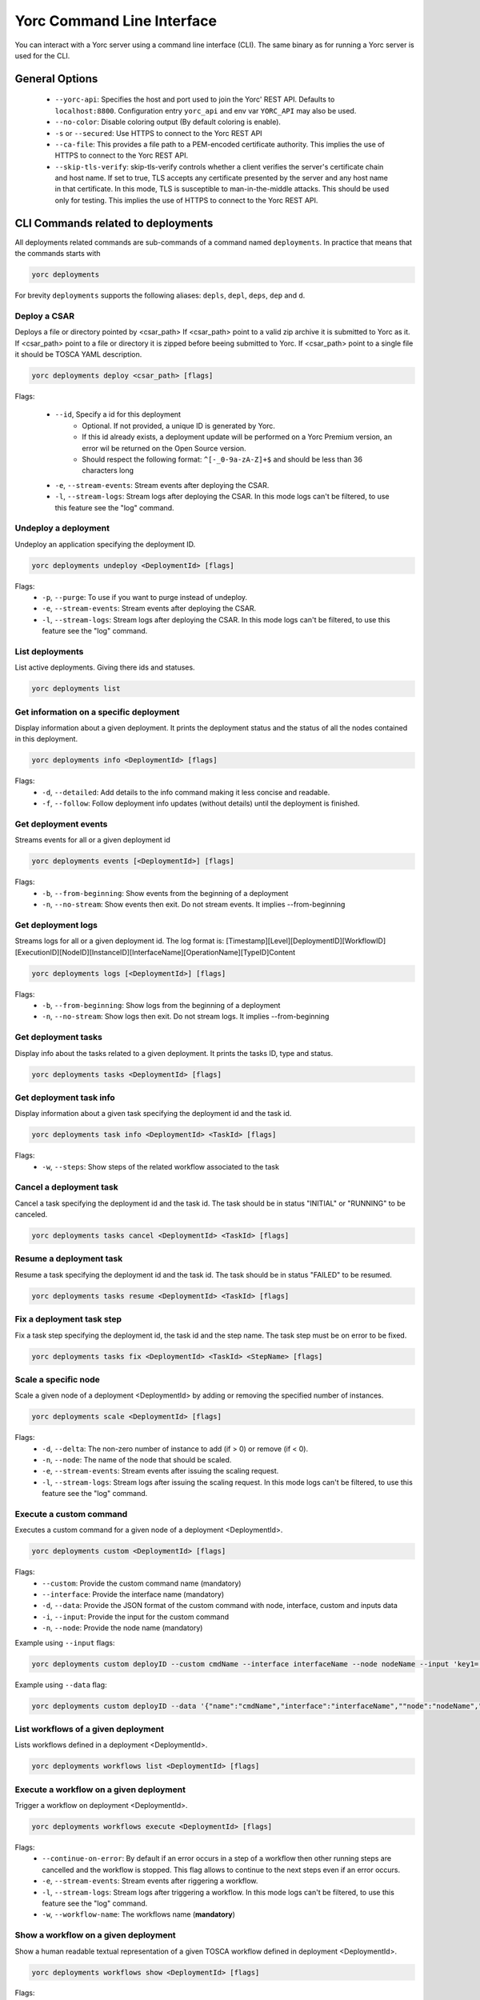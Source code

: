 ..
   Copyright 2018 Bull S.A.S. Atos Technologies - Bull, Rue Jean Jaures, B.P.68, 78340, Les Clayes-sous-Bois, France.

   Licensed under the Apache License, Version 2.0 (the "License");
   you may not use this file except in compliance with the License.
   You may obtain a copy of the License at

       http://www.apache.org/licenses/LICENSE-2.0

   Unless required by applicable law or agreed to in writing, software
   distributed under the License is distributed on an "AS IS" BASIS,
   WITHOUT WARRANTIES OR CONDITIONS OF ANY KIND, either express or implied.
   See the License for the specific language governing permissions and
   limitations under the License.
   ---

Yorc Command Line Interface
===========================

You can interact with a Yorc server using a command line interface (CLI). The same binary as for running a Yorc server is used for the CLI.

General Options
---------------

  * ``--yorc-api``: Specifies the host and port used to join the Yorc' REST API. Defaults to ``localhost:8800``. Configuration entry ``yorc_api`` and env var ``YORC_API`` may also be used.
  * ``--no-color``: Disable coloring output (By default coloring is enable). 
  * ``-s`` or ``--secured``: Use HTTPS to connect to the Yorc REST API
  * ``--ca-file``: This provides a file path to a PEM-encoded certificate authority. This implies the use of HTTPS to connect to the Yorc REST API.
  * ``--skip-tls-verify``: skip-tls-verify controls whether a client verifies the server's certificate chain and host name. If set to true, TLS accepts any certificate presented by the server and any host name in that certificate. In this mode, TLS is susceptible to man-in-the-middle attacks. This should be used only for testing. This implies the use of HTTPS to connect to the Yorc REST API.

CLI Commands related to deployments
-----------------------------------

All deployments related commands are sub-commands of a command named ``deployments``. 
In practice that means that the commands starts with 

.. code-block:: bash
    
    yorc deployments

For brevity ``deployments`` supports the following aliases: ``depls``, ``depl``, ``deps``, ``dep`` and ``d``.

Deploy a CSAR
~~~~~~~~~~~~~

Deploys a file or directory pointed by <csar_path>
If <csar_path> point to a valid zip archive it is submitted to Yorc as it.
If <csar_path> point to a file or directory it is zipped before beeing submitted to Yorc.
If <csar_path> point to a single file it should be TOSCA YAML description.

.. code-block:: bash

     yorc deployments deploy <csar_path> [flags]
     
Flags:

  * ``--id``, Specify a id for this deployment
     - Optional. If not provided, a unique ID is generated by Yorc.
     - If this id already exists, a deployment update will be performed on a Yorc
       Premium version, an error wil be returned on the Open Source version.
     - Should respect the following format: ``^[-_0-9a-zA-Z]+$`` and should be less
       than 36 characters long
  * ``-e``, ``--stream-events``: Stream events after deploying the CSAR.
  * ``-l``, ``--stream-logs``: Stream logs after deploying the CSAR. In this mode logs can't be filtered, to use this feature see the "log" command.
  
Undeploy a deployment
~~~~~~~~~~~~~~~~~~~~~

Undeploy an application specifying the deployment ID.

.. code-block:: bash

     yorc deployments undeploy <DeploymentId> [flags]
     
Flags:
  * ``-p``, ``--purge``: To use if you want to purge instead of undeploy.
  * ``-e``, ``--stream-events``: Stream events after deploying the CSAR.
  * ``-l``, ``--stream-logs``: Stream logs after deploying the CSAR. In this mode logs can't be filtered, to use this feature see the "log" command.


List deployments
~~~~~~~~~~~~~~~~

List active deployments. Giving there ids and statuses.

.. code-block:: bash

    yorc deployments list


Get information on a specific deployment
~~~~~~~~~~~~~~~~~~~~~~~~~~~~~~~~~~~~~~~~

Display information about a given deployment.
It prints the deployment status and the status of all the nodes contained in this deployment.

.. code-block:: bash

     yorc deployments info <DeploymentId> [flags]
     
Flags:
  * ``-d``, ``--detailed``: Add details to the info command making it less concise and readable.
  * ``-f``, ``--follow``: Follow deployment info updates (without details) until the deployment is finished.

Get deployment events
~~~~~~~~~~~~~~~~~~~~~

Streams events for all or a given deployment id

.. code-block:: bash

     yorc deployments events [<DeploymentId>] [flags]
     
Flags:
  * ``-b``, ``--from-beginning``: Show events from the beginning of a deployment
  * ``-n``, ``--no-stream``: Show events then exit. Do not stream events. It implies --from-beginning

Get deployment logs
~~~~~~~~~~~~~~~~~~~

Streams logs for all or a given deployment id.
The log format is: [Timestamp][Level][DeploymentID][WorkflowID][ExecutionID][NodeID][InstanceID][InterfaceName][OperationName][TypeID]Content

.. code-block:: bash

     yorc deployments logs [<DeploymentId>] [flags]
     
Flags:
  * ``-b``, ``--from-beginning``: Show logs from the beginning of a deployment
  * ``-n``, ``--no-stream``: Show logs then exit. Do not stream logs. It implies --from-beginning

Get deployment tasks
~~~~~~~~~~~~~~~~~~~~

Display info about the tasks related to a given deployment.
It prints the tasks ID, type and status.

.. code-block:: bash

     yorc deployments tasks <DeploymentId> [flags]

Get deployment task info
~~~~~~~~~~~~~~~~~~~~~~~~

Display information about a given task specifying the deployment id and the task id.

.. code-block:: bash

     yorc deployments task info <DeploymentId> <TaskId> [flags]

Flags:
  * ``-w``, ``--steps``: Show steps of the related workflow associated to the task

Cancel a deployment task
~~~~~~~~~~~~~~~~~~~~~~~~

Cancel a task specifying the deployment id and the task id.
The task should be in status "INITIAL" or "RUNNING" to be canceled.

.. code-block:: bash

     yorc deployments tasks cancel <DeploymentId> <TaskId> [flags]

Resume a deployment task
~~~~~~~~~~~~~~~~~~~~~~~~

Resume a task specifying the deployment id and the task id.
The task should be in status "FAILED" to be resumed.

.. code-block:: bash

     yorc deployments tasks resume <DeploymentId> <TaskId> [flags]

Fix a deployment task step
~~~~~~~~~~~~~~~~~~~~~~~~~~

Fix a task step specifying the deployment id, the task id and the step name.
The task step must be on error to be fixed.

.. code-block:: bash

     yorc deployments tasks fix <DeploymentId> <TaskId> <StepName> [flags]

Scale a specific node
~~~~~~~~~~~~~~~~~~~~~

Scale a given node of a deployment <DeploymentId> by adding or removing the specified number of instances.

.. code-block:: bash

     yorc deployments scale <DeploymentId> [flags]

Flags:
  * ``-d``, ``--delta``: The non-zero number of instance to add (if > 0) or remove (if < 0).
  * ``-n``, ``--node``: The name of the node that should be scaled.
  * ``-e``, ``--stream-events``: Stream events after  issuing the scaling request.
  * ``-l``, ``--stream-logs``: Stream logs after issuing the scaling request. In this mode logs can't be filtered, to use this feature see the "log" command.

Execute a custom command
~~~~~~~~~~~~~~~~~~~~~~~~

Executes a custom command for a given node of a deployment <DeploymentId>.

.. code-block:: bash

     yorc deployments custom <DeploymentId> [flags]

Flags:                                                                                                                                                        
  * ``--custom``: Provide the custom command name (mandatory)
  * ``--interface``: Provide the interface name (mandatory)
  * ``-d``, ``--data``: Provide the JSON format of the custom command with node, interface, custom and inputs data
  * ``-i``, ``--input``: Provide the input for the custom command
  * ``-n``, ``--node``: Provide the node name (mandatory)

Example using ``--input`` flags:

.. code-block:: bash

     yorc deployments custom deployID --custom cmdName --interface interfaceName --node nodeName --input 'key1=["value1","value2"]' --input 'key2="value3"'

Example using ``--data`` flag:

.. code-block:: bash

     yorc deployments custom deployID --data '{"name":"cmdName","interface":"interfaceName",""node":"nodeName","inputs":{"key1":["value1","value2"],"key2":"value3"}}'


List workflows of a given deployment
~~~~~~~~~~~~~~~~~~~~~~~~~~~~~~~~~~~~

Lists workflows defined in a deployment <DeploymentId>.

.. code-block:: bash

     yorc deployments workflows list <DeploymentId> [flags]

Execute a workflow on a given deployment
~~~~~~~~~~~~~~~~~~~~~~~~~~~~~~~~~~~~~~~~

Trigger a workflow on deployment <DeploymentId>.

.. code-block:: bash

     yorc deployments workflows execute <DeploymentId> [flags]

Flags:
  * ``--continue-on-error``: By default if an error occurs in a step of a workflow then other running steps are cancelled and the workflow is stopped. This flag allows to continue to the next steps even if an error occurs.
  * ``-e``, ``--stream-events``: Stream events after riggering a workflow.
  * ``-l``, ``--stream-logs``: Stream logs after triggering a workflow. In this mode logs can't be filtered, to use this feature see the "log" command.
  * ``-w``, ``--workflow-name``: The workflows name (**mandatory**)

Show a workflow on a given deployment
~~~~~~~~~~~~~~~~~~~~~~~~~~~~~~~~~~~~~

Show a human readable textual representation of a given TOSCA workflow defined in deployment <DeploymentId>.

.. code-block:: bash

     yorc deployments workflows show <DeploymentId> [flags]

Flags:
  * ``-w``, ``--workflow-name``: The workflows name (**mandatory**)

Generate a graphical representation of a workflow on a given deployment
~~~~~~~~~~~~~~~~~~~~~~~~~~~~~~~~~~~~~~~~~~~~~~~~~~~~~~~~~~~~~~~~~~~~~~~

Generate a GraphViz Dot format representation of a given workflow. The output can be easily converted to an image by making use of the dot 
command provided by GraphViz:



.. code-block:: bash

     yorc deployments workflows graph <DeploymentId> [flags]| dot -Tpng > graph.png 

Flags:
  * ``-w``, ``--workflow-name``: The workflows name (**mandatory**)
  * ``--horizontal``: Draw graph with an horizontal layout. (layout is vertical by default)

.. _yorc_cli_hostspool_section:

CLI Commands related to hosts pool
----------------------------------

All hosts pool related commands are sub-commands of a command named ``hostspool``.
In practice that means that the commands starts with

.. code-block:: bash

    yorc hostspool

For brevity ``hostspool`` supports the following aliases: ``hostpool``, ``hostsp``, ``hpool`` and ``hp``.

Add a host pool
~~~~~~~~~~~~~~~

Adds a host to the hosts pool managed by this Yorc cluster.
The <hostname> should not already exist.
The connection object of the JSON request is mandatory while the labels list is optional.
This labels list should be composed with elements with the "op" parameter set to "add" but it could be omitted.

.. code-block:: bash

     yorc hostspool add <hostname> [flags]

Flags:
  * ``--data`` or ``-d`` :  Specify a JSON format for the host pool to add. The JSON format for the host pool is described below.
  * ``--key`` or ``-k`` : Specify a private key to access host if no host connection is defined in JSON format. (**mandatory if no password is defined**)
  * ``--password`` or ``-p`` : Specify a password to access host if no host connection is defined in JSON format. (**mandatory if no private key is defined**)
  * ``--host``: Hostname or ip address used to connect to the host. (defaults to the hostname in the hosts pool)
  * ``--label``: Label in form ``key=value`` to add to the host. May be specified several time.
  * ``--port``: Port used to connect to the host. (default 22)
  * ``--user``: User used to connect to the host (default "root")



Host pool (JSON):

.. code-block:: JSON

    {
      "connection": {
        "host": "defaults_to_<hostname>",
        "user": "defaults_to_root",
        "port": "defaults_to_22",
        "private_key": "one_of_password_or_private_key_required",
        "password": "one_of_password_or_private_key_required"
      },
      "labels": [
        {"name": "os.type", "value": "linux"},
        {"op": "add", "name": "host.mem_size", "value": "4G"}
      ]
    }

Update a host pool
~~~~~~~~~~~~~~~~~~

Update labels list or connection of a host of the hosts pool managed by this Yorc cluster.
The <hostname> should  exists.
Both connection and labels list object of the JSON request are optional.
This labels list should be composed with elements with the "op" parameter set to "add" or "remove" but defaults to "add" if omitted. *Adding* a tag that already exists replace its value.

.. code-block:: bash

     yorc hostspool update <hostname> [flags]

Flags:
  * ``--data`` or ``-d`` :  Specify a JSON format for the host pool to update. The JSON format for the host pool is described below.
  * ``--add-label``: Add a label in form 'key=value' to the host. May be specified several time.
  * ``--host``: Hostname or ip address used to connect to the host. (defaults to the hostname in the hosts pool)
  * ``--key`` or ``-k``: At any time a host of the pool should have at least one of private key or password. To delete a registered private key use the "-" character.
  * ``--password`` or ``-p``: At any time a host of the pool should have at least one of private key or password. To delete a registered password use the "-" character.
  * ``--port``: Port used to connect to the host. (defaults to the hostname in the hosts pool) (default 22)
  * ``--remove-label``: Remove a label from the host. May be specified several time.
  * ``--user``: User used to connect to the host (default "root")

Host pool (JSON):

.. code-block:: JSON

    {
      "connection": {
        "host": "defaults_to_<hostname>",
        "user": "defaults_to_root",
        "port": "defaults_to_22",
        "private_key": "one_of_password_or_private_key_required",
        "password": "one_of_password_or_private_key_required"
      },
      "labels": [
        {"name": "os.type", "value": "linux"},
        {"op": "add", "name": "host.mem_size", "value": "4G"},
        {"op": "remove", "name": "host.disk_size"}
      ]
    }

Delete a host pool
~~~~~~~~~~~~~~~~~~

Deletes a host from the hosts pool managed by this Yorc cluster.
The <hostname> should  exists.

.. code-block:: bash

     yorc hostspool delete <hostname> [<hostname>...]


List hosts in the pool
~~~~~~~~~~~~~~~~~~~~~~

Lists hosts of the hosts pool managed by this Yorc cluster.

.. code-block:: bash

     yorc hostspool list [flags]


Flags:
  * ``--filter`` or ``-f``: Filter hosts based on their labels. May be specified several time, filters are joined by a logical 'and'. Please refer to :ref:`yorc_infras_hostspool_filters_section` for more details.
    Note: If the filter expression contains a comma as in "mylabel in (v1,v2)", wrap it with single quotes as in the example below:

.. code-block:: bash

     yorc hp list -f '"mylabel in (v1, v2)"'


Get information on a specific host in the pool
~~~~~~~~~~~~~~~~~~~~~~~~~~~~~~~~~~~~~~~~~~~~~~

Gets the description of a host of the hosts pool managed by this Yorc cluster.

.. code-block:: bash

     yorc hostspool info <hostname>

Apply a Hosts Pool configuration
~~~~~~~~~~~~~~~~~~~~~~~~~~~~~~~~

Applies a Hosts Pool configuration provided in a YAML or JSON file.
This command will compare and display the differences between the current Hosts Pool configuration and the configuration specified in the file.
A user confirmation will be asked before proceeding.
The command will fail if the new configuration would result in the removal of a host currently allocated for a deployment.

.. code-block:: bash

     yorc hostspool apply <filename>

Flags:
  * ``--auto-approve``: Skip interactive approval before applying the new Hosts Pool configuration.


YAML and JSON formats are accepted. The following properties are supported :

  * ``hosts``: List of hosts configuration. A host configuration supports the following properties,
     - ``name``: mandatory string identifying the host, no other host entry can have the same name value in the file
     - ``connection``: Connection configuration,
        + ``host``: Hostname or ip address used to connect to the host (defaults to the ``name`` described above)
        + ``user``: name of the user used to connect to the host (default "root")
        + ``password``: either a password or a private key should be provided
        + ``private_key``: Path to a private key file (or private key file content), either a password or a private key should be provided
        + ``port``: Port used to connect to the host (default 22)
     - ``labels``: key/value pairs (see :ref:`yorc_infras_hostspool_filters_section` for more details on labels)


Example of a YAML Hosts Pool configuration file :

.. code-block:: YAML

    hosts:
    - name: host1
      connection:
        host: host1.example.com
        user: test
        private_key: /path/to/secrets/id_rsa
        port: 22
      labels:
        environment: dev
        testlabel: hello
        host.cpu_frequency: 3 GHz
        host.disk_size: 50 GB
        host.mem_size: 4GB
        host.num_cpus: "4"
        os.architecture: x86_64
        os.distribution: ubuntu
        os.type: linux
        os.version: "17.1"
    - name: host2
      connection:
        host: host2.example.com
        user: test
        password: test

Export a Hosts Pool configuration
~~~~~~~~~~~~~~~~~~~~~~~~~~~~~~~~~

Exports a Hosts Pool configuration as a YAML or JSON representation, to the standard output or a file.

.. code-block:: bash

     yorc hostspool export

Flags:
  * ``--output`` or ``-o``: Output format, ``yaml`` or ``json`` (default ``yaml``)
  * ``--file`` or ``-f``: Path to a file where to store the output (default standard output)


